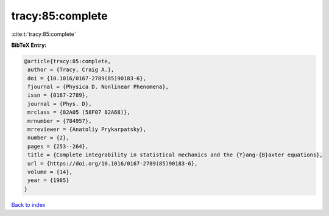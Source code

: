 tracy:85:complete
=================

:cite:t:`tracy:85:complete`

**BibTeX Entry:**

.. code-block:: bibtex

   @article{tracy:85:complete,
    author = {Tracy, Craig A.},
    doi = {10.1016/0167-2789(85)90183-6},
    fjournal = {Physica D. Nonlinear Phenomena},
    issn = {0167-2789},
    journal = {Phys. D},
    mrclass = {82A05 (58F07 82A68)},
    mrnumber = {784957},
    mrreviewer = {Anatoliy Prykarpatsky},
    number = {2},
    pages = {253--264},
    title = {Complete integrability in statistical mechanics and the {Y}ang-{B}axter equations},
    url = {https://doi.org/10.1016/0167-2789(85)90183-6},
    volume = {14},
    year = {1985}
   }

`Back to index <../By-Cite-Keys.rst>`_
